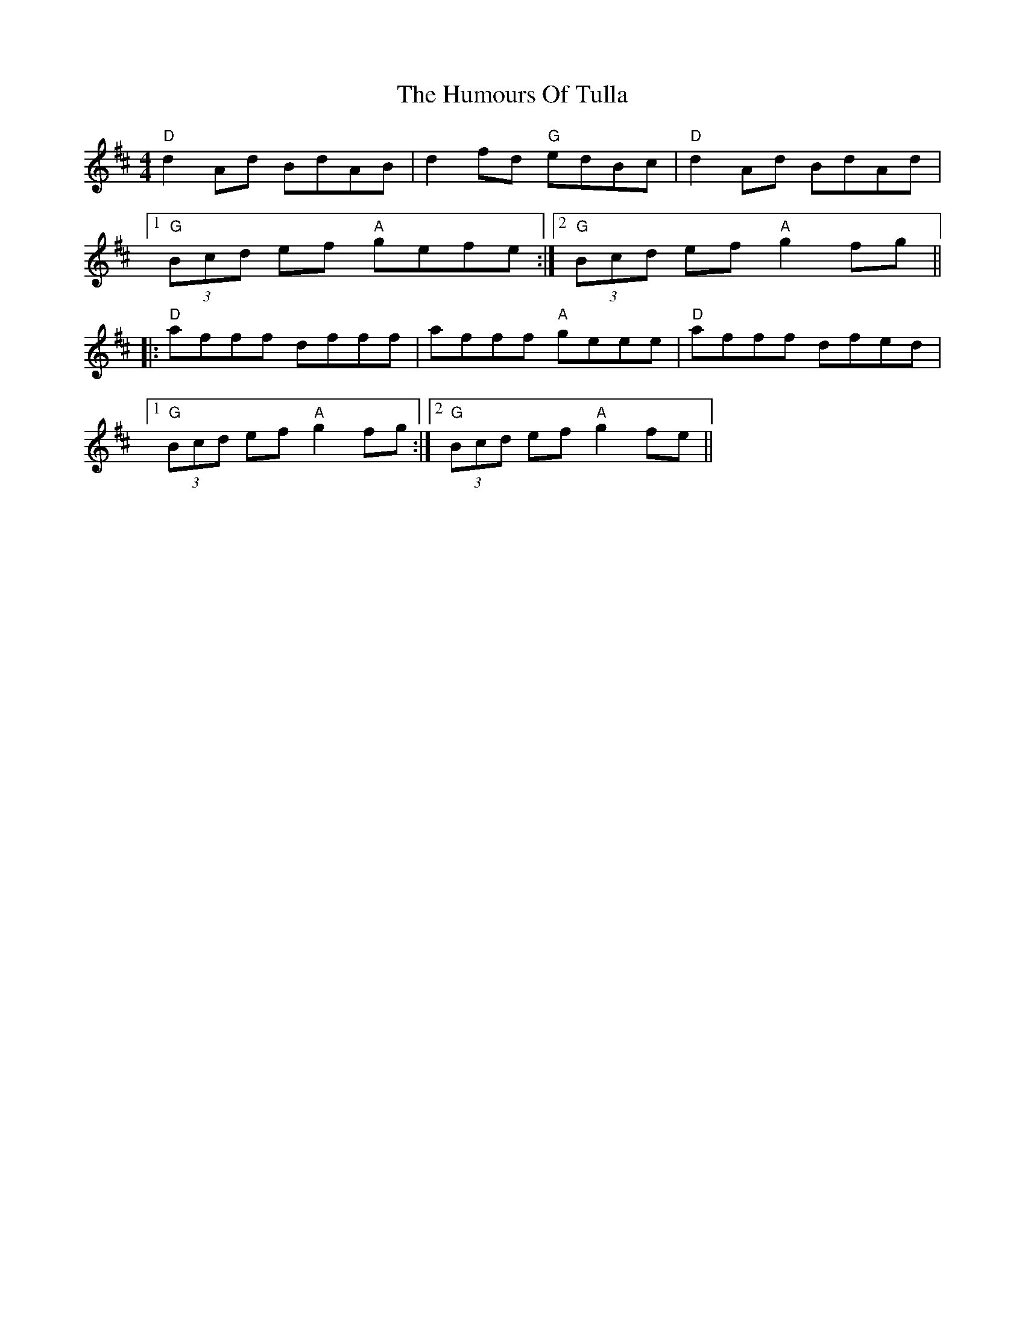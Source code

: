 X: 18303
T: Humours Of Tulla, The
R: reel
M: 4/4
K: Dmajor
"D"d2 Ad BdAB|d2 fd "G"edBc|"D"d2 Ad BdAd|
[1 "G"(3Bcd ef "A"gefe:|2 "G"(3Bcd ef "A"g2 fg||
|:"D"afff dfff|afff "A"geee|"D"afff dfed|
[1 "G"(3Bcd ef "A"g2 fg:|2 "G"(3Bcd ef "A"g2 fe||

